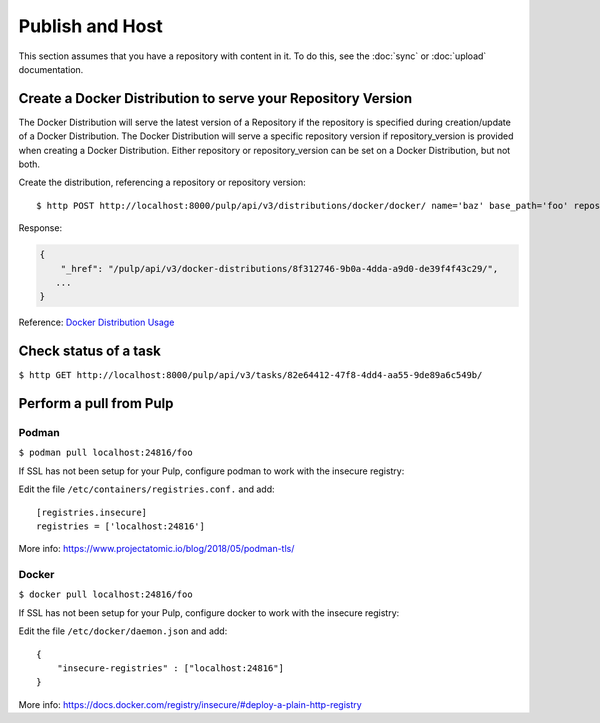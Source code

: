 Publish and Host
================

This section assumes that you have a repository with content in it. To do this, see the
:doc:`sync` or :doc:`upload` documentation.

Create a Docker Distribution to serve your Repository Version
-------------------------------------------------------------

The Docker Distribution will serve the latest version of a Repository if the repository is
specified during creation/update of a Docker Distribution. The Docker Distribution will serve
a specific repository version if repository_version is provided when creating a Docker
Distribution. Either repository or repository_version can be set on a Docker Distribution, but not
both.

Create the distribution, referencing a repository or repository version::

    $ http POST http://localhost:8000/pulp/api/v3/distributions/docker/docker/ name='baz' base_path='foo' repository=$REPOSITORY_HREF

Response:

.. code:: json

    {
        "_href": "/pulp/api/v3/docker-distributions/8f312746-9b0a-4dda-a9d0-de39f4f43c29/",
       ...
    }

Reference: `Docker Distribution Usage <../restapi.html#tag/distributions>`_

Check status of a task
----------------------

``$ http GET http://localhost:8000/pulp/api/v3/tasks/82e64412-47f8-4dd4-aa55-9de89a6c549b/``

Perform a pull from Pulp
------------------------

Podman
^^^^^^

``$ podman pull localhost:24816/foo``

If SSL has not been setup for your Pulp, configure podman to work with the insecure registry:

Edit the file ``/etc/containers/registries.conf.`` and add::

    [registries.insecure]
    registries = ['localhost:24816']

More info:
https://www.projectatomic.io/blog/2018/05/podman-tls/

Docker
^^^^^^

``$ docker pull localhost:24816/foo``

If SSL has not been setup for your Pulp, configure docker to work with the insecure registry:

Edit the file ``/etc/docker/daemon.json`` and add::

    {
        "insecure-registries" : ["localhost:24816"]
    }

More info:
https://docs.docker.com/registry/insecure/#deploy-a-plain-http-registry
